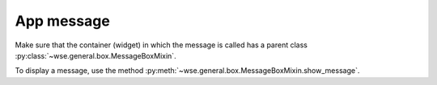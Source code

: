 ===========
App message
===========

Make sure that the container (widget) in which the message is called has a
parent class :py:class:`~wse.general.box.MessageBoxMixin`.

To display a message, use the method
:py:meth:`~wse.general.box.MessageBoxMixin.show_message`.
